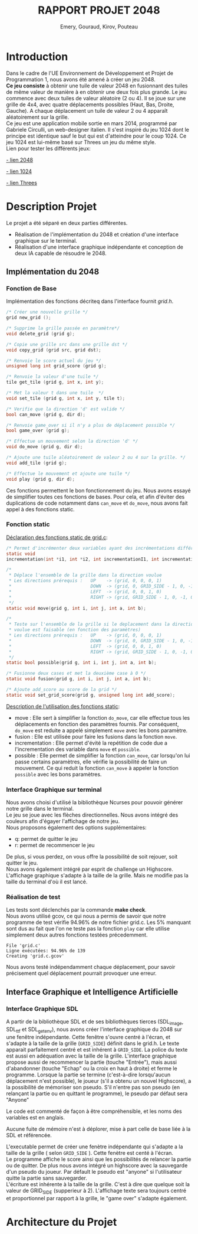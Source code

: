 
#+LATEX_HEADER: \usepackage{color}
#+LATEX_HEADER: \usepackage{listings}
#+LATEX_HEADER: \usepackage{indentfirst}
#+LATEX_HEADER: \usepackage[top=4cm,bottom=4cm,right=4cm,left=4cm]{geometry}
#+latex_class: article
#+latex_class_options: [a4paper]



#+title: *RAPPORT PROJET 2048*
#+author: Emery, Gouraud, Kirov, Pouteau
#+startup: indent
\newpage
* Introduction

Dans le cadre de l'UE Environnement de Développement et Projet de
Programmation 1, nous avons été amené à créer un jeu 2048.\\
*Ce jeu consiste* à obtenir une tuile de valeur 2048 en fusionnant des
tuiles de même valeur de manière à en obtenir une deux fois plus
grande. Le jeu commence avec deux tuiles de valeur aléatoire (2 ou 4). Il se joue
sur une grille de 4x4, avec quatre déplacements possibles (Haut, Bas, Droite, Gauche). 
A chaque déplacement un tuile de valeur 2 ou 4 apparaît aléatoirement sur la grille.\\
Ce jeu est une application mobile sortie en mars 2014, programmé par
Gabriele Circulli, un web-designer italien. Il s'est inspiré du jeu
1024 dont le principe est identique sauf le but qui est
d'atteindre pour le coup 1024. Ce jeu 1024 est lui-même basé sur Threes un jeu du
même style.\\

\noindent
Lien pour tester les différents jeux: 

 [[http://gabrielecirulli.github.io/2048/][- lien 2048]]

 [[http://1024game.org][- lien 1024]]

 [[http://threesjs.com][- lien Threes]]
\newpage

* Description Projet

Le projet a été séparé en deux parties différentes.
- Réalisation de l'implémentation du 2048 et création d'une interface
  graphique sur le terminal.
- Réalisation d'une interface graphique indépendante et conception de
  deux IA capable de résoudre le 2048.


** Implémentation du 2048
*** Fonction de Base
Implémentation des fonctions décriteq dans l'interface fournit
/grid.h/.

#+BEGIN_SRC c
/* Créer une nouvelle grille */
grid new_grid ();

/* Supprime la grille passée en paramètre*/
void delete_grid (grid g); 

/* Copie une grille src dans une grille dst */
void copy_grid (grid src, grid dst);

/* Renvoie le score actuel du jeu */
unsigned long int grid_score (grid g);

/* Renvoie la valeur d'une tuile */ 
tile get_tile (grid g, int x, int y); 

/* Met la valeur t dans une tuile  */
void set_tile (grid g, int x, int y, tile t);

/* Verifie que la direction 'd' est valide */ 
bool can_move (grid g, dir d); 

/* Renvoie game_over si il n'y a plus de déplacement possible */
bool game_over (grid g);

/* Effectue un mouvement selon la direction 'd' */
void do_move (grid g, dir d);

/* Ajoute une tuile aléatoirement de valeur 2 ou 4 sur la grille. */
void add_tile (grid g); 

/* Effectue le mouvement et ajoute une tuile */
void play (grid g, dir d);
#+END_SRC

\vspace{0.5cm}
Ces fonctions permettent le bon fonctionnement du jeu.  
Nous avons essayé de simplifier toutes ces fonctions de bases. Pour
cela, et afin d'éviter des duplications de code notamment dans
=can_move= et =do_move=, nous avons fait appel à des fonctions static.
 
\newpage
*** Fonction static
\noindent
_Déclaration des fonctions static de grid.c_:
#+BEGIN_SRC c 
/* Permet d'incrémenter deux variables ayant des incrémentations différentes. */
static void 
incrementation(int *i1, int *i2, int incrementationI1, int incrementationI2)

/*
 * Déplace l'ensemble de la grille dans la direction voulue 
 * Les directions prérequis :   UP    -> (grid, 0, 0, 0, 1)
 *                              DOWN  -> (grid, 0, GRID_SIDE - 1, 0, -1)
 *                              LEFT  -> (grid, 0, 0, 1, 0)
 *                              RIGHT -> (grid, GRID_SIDE - 1, 0, -1, 0)
 */
static void move(grid g, int i, int j, int a, int b);

/*
 * Teste sur l'ensemble de la grille si le deplacement dans la direction 
 * voulue est faisable (en fonction des paramètres) 
 * Les directions prérequis :   UP    -> (grid, 0, 0, 0, 1)
 *                              DOWN  -> (grid, 0, GRID_SIDE - 1, 0, -1)
 *                              LEFT  -> (grid, 0, 0, 1, 0)
 *                              RIGHT -> (grid, GRID_SIDE - 1, 0, -1, 0)
 */
static bool possible(grid g, int i, int j, int a, int b);

/* Fusionne deux cases et met la deuxième case à 0 */
static void fusion(grid g, int i, int j, int a, int b);

/* Ajoute add_score au score de la grid */
static void set_grid_score(grid g, unsigned long int add_score);
#+END_SRC

\bigskip
_Description de l'utilisation des fonctions static_: 
- move :
  Elle sert à simplifier la fonction =do_move=, car elle effectue tous 
  les déplacements en fonction des paramètres fournis. Par conséquent,
  =do_move= est reduite a appelé simplement =move= avec les bons paramètre.
- fusion :
  Elle est utilisée pour faire les fusions dans la fonction =move=.
- incrementation :
  Elle permet d'évité la repétition de code due a l'incrementation des
  variable dans =move= et =possible=.
- possible : 
  Elle permet de simplifier la fonction =can_move=, car lorsqu'on lui passe
  certains paramètres, elle vérifie la possibilité de faire un
  mouvement. Ce qui reduit la fonction =can_move= à appeler la
  fonction =possible= avec les bons paramètres.
\newpage
*** Interface Graphique sur terminal
Nous avons choisi d'utilisé la bibliothèque Ncurses pour pouvoir
générer notre grille dans le terminal.\\
Le jeu se joue avec les flèches directionnelles. Nous avons intégré
des couleurs afin d'égayer l'affichage de notre jeu.\\
Nous proposons également des options supplémentaires:
- q: permet de quitter le jeu
- r: permet de recommencer le jeu
De plus, si vous perdez, on vous offre la possibilité de soit rejouer,
soit quitter le jeu.\\
Nous avons également intégré par esprit de challenge un Highscore. \\
L'affichage graphique s'adapte à la taille de la grille. Mais ne
modifie pas la taille du terminal d'où il est lancé.


*** Réalisation de test

Les tests sont déclenchés par la commande *make check*.
\bigskip\\
Nous avons utilisé gcov, ce qui nous a permis de savoir que notre
programme de test vérifie 94.96% de notre fichier grid.c.
Les 5% manquant sont dus au fait que l'on ne teste pas la fonction
=play= car elle utilise simplement deux autres fonctions testées précedemment.
 
#+BEGIN_EXAMPLE
File 'grid.c'
Ligne exécutées: 94.96% de 139
Creating 'grid.c.gcov'
#+END_EXAMPLE
\noindent
Nous avons testé indépendamment chaque déplacement, pour savoir
précisement quel déplacement pourrait provoquer une erreur. 


** Interface Graphique et Intelligence Artificielle

*** Interface Graphique SDL

A partir de la bibliothèque SDL et de ses bibliothèques tierces (SDL_image, 
SDL_ttf et SDL_getenv), nous avons créer l'interface graphique du 2048 sur 
une fenêtre indépendante. Cette fenêtre s'ouvre centré à l'écran, et s'adapte
à la taille de la grille (=GRID_SIDE=) définit dans le grid.h.
Le texte apparait parfaitement centré et est inhérent à =GRID_SIDE=. La police
du texte est aussi en adéquation avec la taille de la grille.
L'interface graphique propose aussi de recommencer la partie (touche "Entrée"),
mais aussi d'abandonner (touche "Echap" ou la croix en haut à droite) et ferme 
le programme.
Lorsque la partie se termine (c'est-à-dire lorsqu'aucun déplacement n'est possible),
le joueur (s'il a obtenu un nouvel Highscore), a la possibilité de mémoriser son 
pseudo. S'il n'entre pas son pseudo (en relançant la partie ou en quittant le programme),
le pseudo par défaut sera "Anyone"


Le code est commenté de façon à être compréhensible, et les noms des variables
est en anglais.

Aucune fuite de mémoire n'est à déplorer, mise à part celle de base liée à la
SDL et référencée.



L'executable permet de créer une fenètre indépendante qui s'adapte a la
taille de la grille ( selon =GRID_SIDE= ). Cette fenètre est centé à
l'écran. \\
Le programme affiche le score ainsi que les possibilités de relancer
la partie ou de quitter. De plus nous avons intégré un highscore avec
la sauvegarde d'un pseudo du joueur. Par défault le pseudo est
"anyone" si l'utilisateur quitte la partie sans sauvegarder.\\
L'écriture est inhérente à la taille de la grille. C'est à dire que
quelque soit la valeur de GRID_SIDE (supperieur à 2). L'affichage
texte sera toujours centré et proportionnel par rapport à la grille, le "game over"
s'adapte également.

\newpage
* Architecture du Projet

